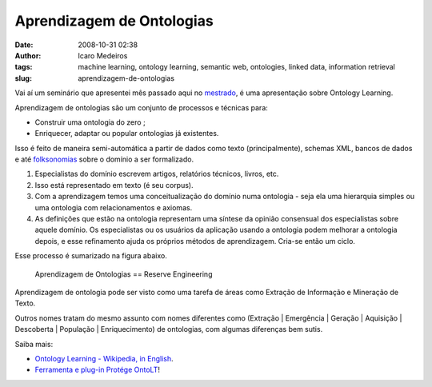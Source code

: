 Aprendizagem de Ontologias
##########################
:date: 2008-10-31 02:38
:author: Icaro Medeiros
:tags: machine learning, ontology learning, semantic web, ontologies, linked data, information retrieval
:slug: aprendizagem-de-ontologias

Vai aí um seminário que apresentei mês passado aqui no `mestrado <http://www.cin.ufpe.br/~in1099/082/>`_, é uma apresentação sobre Ontology Learning.

Aprendizagem de ontologias são um conjunto de processos e técnicas para:

*  Construir uma ontologia do zero ;
*  Enriquecer, adaptar ou popular ontologias já existentes.

.. raw:: html

    <iframe src="//www.slideshare.net/slideshow/embed_code/1158121" width="427" height="356" frameborder="0" marginwidth="0" marginheight="0" scrolling="no" style="border:1px solid #CCC; border-width:1px 1px 0; margin-bottom:5px; max-width: 100%;" allowfullscreen>
    </iframe>
    <div style="margin-bottom:20px">
        <strong>
            <a href="https://www.slideshare.net/icaromedeiros/slidesontolearning" title="Ontology Learning" target="_blank">Ontology Learning</a>
        </strong> from
        <strong>
            <a href="http://www.slideshare.net/icaromedeiros" target="_blank">Ícaro Medeiros</a>
        </strong>
    </div>

Isso é feito de maneira semi-automática a partir de dados como texto (principalmente), schemas XML, bancos de dados e até `folksonomias <{filename}a-fantastica-fabrica-de-conhecimento.rst>`_ sobre o domínio a ser formalizado.

#. Especialistas do domínio escrevem artigos, relatórios técnicos, livros, etc.

#. Isso está representado em texto (é seu corpus).

#. Com a aprendizagem temos uma conceitualização do domínio numa ontologia - seja ela uma hierarquia simples ou uma ontologia com relacionamentos e axiomas.

#. As definições que estão na ontologia representam uma síntese da opinião consensual dos especialistas sobre aquele domínio. Os especialistas ou os usuários da aplicação usando a ontologia podem melhorar a ontologia depois, e esse refinamento ajuda os próprios métodos de aprendizagem. Cria-se então um ciclo.

Esse processo é sumarizado na figura abaixo.

.. figure:: images/reverse.png
   :class: align-center
   :alt: Aprendizagem de Ontologias == Reserve Engineering

   Aprendizagem de Ontologias == Reserve Engineering

Aprendizagem de ontologia pode ser visto como uma tarefa de áreas como Extração de Informação e Mineração de Texto.

Outros nomes tratam do mesmo assunto com nomes diferentes como
(Extração \| Emergência \| Geração \| Aquisição \|
Descoberta \| População \| Enriquecimento) de ontologias, com algumas diferenças bem sutis.

Saiba mais:

* `Ontology Learning - Wikipedia, in English`_.
* `Ferramenta e plug-in Protége OntoLT`_!

.. _Aprendizagem de Ontologias (A presentation about Ontology Learning by Ícaro Medeiros - semantic web 2.0 3.0 ontologies engineering paris hilton barak obama): http://www.slideshare.net/icaromedeiros/slidesontolearning
.. _Ontology Learning - Wikipedia, in English: http://en.wikipedia.org/wiki/Ontology_learning
.. _Ferramenta e plug-in Protége OntoLT: http://olp.dfki.de/OntoLT/OntoLT.htm
